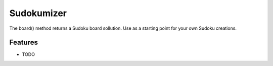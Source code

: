 =============================
Sudokumizer
=============================

.. image:: https://badge.fury.io/py/sudokumizer.png
    :target: http://badge.fury.io/py/sudokumizer

.. image:: https://travis-ci.org/tomasforsman/sudokumizer.png?branch=master
    :target: https://travis-ci.org/tomasforsman/sudokumizer

The board() method returns a Sudoku board sollution. Use as a starting point for your own Sudoku creations.


Features
--------

* TODO

